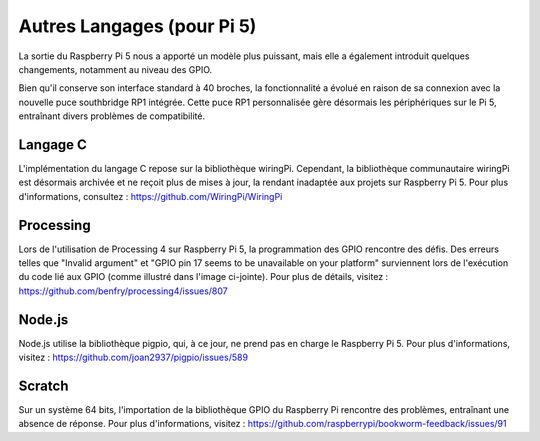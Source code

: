 Autres Langages (pour Pi 5)
================================

La sortie du Raspberry Pi 5 nous a apporté un modèle plus puissant, mais elle a également introduit quelques changements, notamment au niveau des GPIO.

Bien qu'il conserve son interface standard à 40 broches, la fonctionnalité a évolué en raison de sa connexion avec la nouvelle puce southbridge RP1 intégrée. Cette puce RP1 personnalisée gère désormais les périphériques sur le Pi 5, entraînant divers problèmes de compatibilité.

Langage C
--------------
L'implémentation du langage C repose sur la bibliothèque wiringPi. Cependant, la bibliothèque communautaire wiringPi est désormais archivée et ne reçoit plus de mises à jour, la rendant inadaptée aux projets sur Raspberry Pi 5. Pour plus d'informations, consultez : https://github.com/WiringPi/WiringPi

.. image:: img/pi5_c_language.png

Processing
--------------
Lors de l'utilisation de Processing 4 sur Raspberry Pi 5, la programmation des GPIO rencontre des défis. Des erreurs telles que "Invalid argument" et "GPIO pin 17 seems to be unavailable on your platform" surviennent lors de l'exécution du code lié aux GPIO (comme illustré dans l'image ci-jointe). Pour plus de détails, visitez : https://github.com/benfry/processing4/issues/807

.. image:: img/pi5_processing.png

Node.js
-----------
Node.js utilise la bibliothèque pigpio, qui, à ce jour, ne prend pas en charge le Raspberry Pi 5. Pour plus d'informations, visitez : https://github.com/joan2937/pigpio/issues/589

.. image:: img/pi5_nodejs.png
    :width: 700

Scratch
-----------
Sur un système 64 bits, l'importation de la bibliothèque GPIO du Raspberry Pi rencontre des problèmes, entraînant une absence de réponse. Pour plus d'informations, visitez : https://github.com/raspberrypi/bookworm-feedback/issues/91
